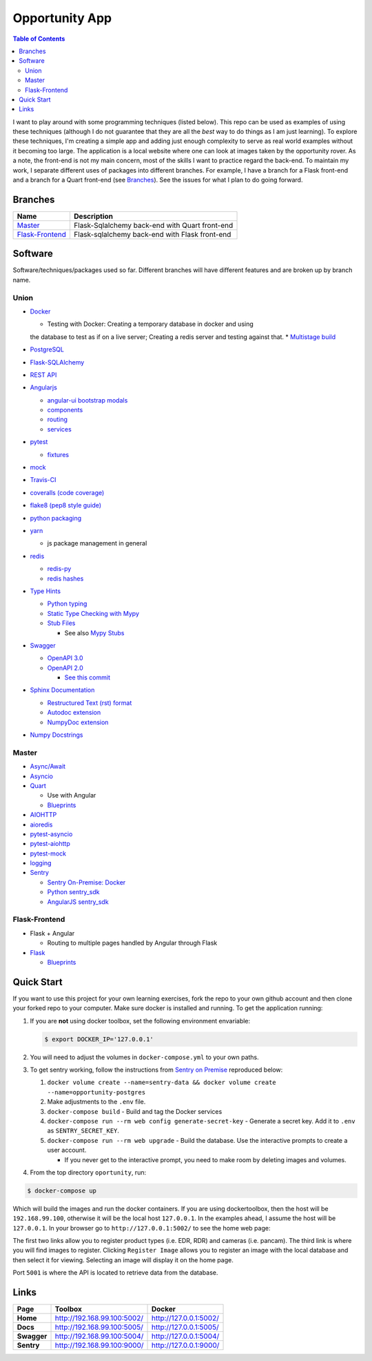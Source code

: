 Opportunity App
===============

.. image:: https://travis-ci.com/pbvarga1/opportunity.svg?branch=master
  :target: https://travis-ci.com/pbvarga1/opportunity
.. image:: https://coveralls.io/repos/github/pbvarga1/opportunity/badge.svg?branch=master
  :target: https://coveralls.io/github/pbvarga1/opportunity?branch=master
.. image:: https://img.shields.io/github/license/pbvarga1/opportunity.svg?style=plastic
  :target: https://github.com/pbvarga1/opportunity/blob/master/LICENSE
.. image:: https://img.shields.io/badge/python-3.7-blue.svg
  :target: https://www.python.org/downloads/release/python-371/
.. image:: https://img.shields.io/badge/AngularJS-1.6.9-red.svg
  :target: https://docs.angularjs.org/guide


.. contents:: Table of Contents
  :local:


I want to play around with some programming techniques (listed below). This
repo can be used as examples of using these techniques (although I do not
guarantee that they are all the *best* way to do things as I am just learning).
To explore these techniques, I'm creating a simple app and adding just enough
complexity to serve as real world examples without it becoming too large. The
application is a local website where one can look at images taken by the
opportunity rover. As a note, the front-end is not my main concern, most of the
skills I want to practice regard the back-end. To maintain my work, I separate
different uses of packages into different branches. For example, I have a
branch for a Flask front-end and a branch for a Quart front-end (see
Branches_). See the issues for what I plan to do going forward.

Branches
--------

.. _Master: https://github.com/pbvarga1/opportunity#opportunity-app
.. _Flask-Frontend: https://github.com/pbvarga1/opportunity/tree/flask-frontend#opportunity-app

+-------------------+------------------------------------------------+
| Name              | Description                                    |
+===================+================================================+
| Master_           | Flask-Sqlalchemy back-end with Quart front-end |
+-------------------+------------------------------------------------+
| `Flask-Frontend`_ | Flask-sqlalchemy back-end with Flask front-end |
+-------------------+------------------------------------------------+

Software
--------

Software/techniques/packages used so far. Different branches will have different features and are broken up by branch name.

Union
+++++

* `Docker <https://docs.docker.com/>`_

  * Testing with Docker: Creating a temporary database in docker and using
  the database to test as if on a live server; Creating a redis server and
  testing against that.
  * `Multistage build <https://docs.docker.com/develop/develop-images/multistage-build/>`_

* `PostgreSQL <https://www.postgresql.org/docs/>`_

* `Flask-SQLAlchemy <http://flask-sqlalchemy.pocoo.org/2.3/>`_
* `REST API <https://en.wikipedia.org/wiki/Representational_state_transfer>`_
* `Angularjs <https://docs.angularjs.org/api>`_

  * `angular-ui bootstrap modals <https://angular-ui.github.io/bootstrap/#!#modal>`_
  * `components <https://docs.angularjs.org/guide/component>`_
  * `routing <https://docs.angularjs.org/tutorial/step_09>`_
  * `services <https://docs.angularjs.org/api/ng/type/angular.Module#service>`_

* `pytest <https://docs.pytest.org/en/latest/contents.html>`_

  * `fixtures <https://docs.pytest.org/en/latest/fixture.html>`_

* `mock <https://docs.python.org/3/library/unittest.mock.html>`_
* `Travis-CI <https://docs.travis-ci.com/>`_
* `coveralls (code coverage) <https://docs.coveralls.io/>`_
* `flake8 (pep8 style guide) <http://flake8.pycqa.org/en/latest/>`_
* `python packaging <https://packaging.python.org/tutorials/packaging-projects/#creating-setup-py>`_
* `yarn <https://yarnpkg.com/en/>`_

  * js package management in general

* `redis <https://redis.io/>`_

  * `redis-py <https://redis-py.readthedocs.io/en/latest/>`_
  * `redis hashes <https://redis.io/topics/data-types#hashes>`_

* `Type Hints <https://www.python.org/dev/peps/pep-0484/>`_

  * `Python typing <https://docs.python.org/3.6/library/typing.html>`_
  * `Static Type Checking with Mypy <https://www.python.org/dev/peps/pep-0484/>`_
  * `Stub Files <https://www.python.org/dev/peps/pep-0484/#stub-files>`_

    * See also `Mypy Stubs <https://mypy.readthedocs.io/en/latest/stubs.html>`_

* `Swagger <https://swagger.io/>`_

  * `OpenAPI 3.0 <https://swagger.io/docs/specification/about/>`_
  * `OpenAPI 2.0 <https://swagger.io/docs/specification/2-0/basic-structure/>`_

    * `See this commit <https://github.com/pbvarga1/opportunity/blob/
      d4f523093d41a288096a04656560397e9d6ac690/app/swagger.json>`_

* `Sphinx Documentation <http://www.sphinx-doc.org/en/master/>`_

  * `Restructured Text (rst) format <http://www.sphinx-doc.org/en/master/usage/restructuredtext/basics.html>`_
  * `Autodoc extension <http://www.sphinx-doc.org/en/master/usage/xtensions/autodoc.html>`_
  * `NumpyDoc extension <https://numpydoc.readthedocs.io/en/latest/install.html#sphinx-config-options>`_

* `Numpy Docstrings <https://numpydoc.readthedocs.io/en/latest/format.html>`_

Master
++++++

* `Async/Await <https://www.python.org/dev/peps/pep-0492/#specification>`_
* `Asyncio <https://docs.python.org/3/library/asyncio.html>`_
* `Quart <http://pgjones.gitlab.io/quart/>`_

  * Use with Angular
  * `Blueprints <http://pgjones.gitlab.io/quart/blueprints.html>`_

* `AIOHTTP <https://aiohttp.readthedocs.io/en/stable/>`_
* `aioredis <https://aioredis.readthedocs.io/en/v1.2.0/>`_
* `pytest-asyncio <https://github.com/pytest-dev/pytest-asyncio>`_
* `pytest-aiohttp <https://docs.aiohttp.org/en/stable/testing.html>`_
* `pytest-mock <https://github.com/pytest-dev/pytest-mock/>`_
* `logging <https://docs.python.org/3/library/logging.html>`_
* `Sentry <https://sentry.io/welcome/>`_

  * `Sentry On-Premise: Docker <https://github.com/getsentry/onpremise>`_
  * `Python sentry_sdk <https://docs.sentry.io/error-reporting/quickstart/?platform=python>`_
  * `AngularJS sentry_sdk <https://docs.sentry.io/error-reporting/quickstart/?platform=node#pick-a-client-integration>`_

Flask-Frontend
++++++++++++++

* Flask + Angular

  * Routing to multiple pages handled by Angular through Flask

* `Flask <http://flask.pocoo.org/>`_

  * `Blueprints <http://flask.pocoo.org/docs/1.0/blueprints/>`_

Quick Start
-----------

If you want to use this project for your own learning exercises, fork the repo
to your own github account and then clone your forked repo to your computer.
Make sure docker is installed and running. To get the application running:

1. If you are **not** using docker
   toolbox, set the following environment envariable:

   .. code-block:: bash

    $ export DOCKER_IP='127.0.0.1'


2. You will need to adjust the volumes in ``docker-compose.yml`` to your own
   paths.

3. To get sentry working, follow the instructions from
   `Sentry on Premise <https://github.com/getsentry/onpremise>`_ reproduced
   below:

   1. ``docker volume create --name=sentry-data && docker volume create --name=opportunity-postgres``

   2. Make adjustments to the ``.env`` file.

   3. ``docker-compose build`` - Build and tag the Docker services

   4. ``docker-compose run --rm web config generate-secret-key`` - Generate a
      secret key. Add it to ``.env`` as ``SENTRY_SECRET_KEY``.

   5. ``docker-compose run --rm web upgrade`` - Build the database. Use the
      interactive prompts to create a user account.

      * If you never get to the interactive prompt, you need to make room
        by deleting images and volumes.

4. From the top directory ``oportunity``, run:

.. code-block:: bash

   $ docker-compose up


Which will build the images and run the docker containers. If you are using
dockertoolbox, then the host will be ``192.168.99.100``, otherwise it will be
the local host ``127.0.0.1``. In the examples ahead, I assume the host will
be ``127.0.0.1``. In your browser go to ``http://127.0.0.1:5002/`` to
see the home web page:

.. image:: homepage.jpg

The first two links allow you to register product types (i.e. EDR, RDR) and
cameras (i.e. pancam). The third link is where you will find images to
register. Clicking ``Register Image`` allows you to register an image with the
local database and then select it for viewing. Selecting an image will display
it on the home page.

Port ``5001`` is where the API is located to retrieve data from the database.

Links
-----

+----------------+-----------------------------+------------------------+
|   Page         |      Toolbox                |     Docker             |
+================+=============================+========================+
|   **Home**     | http://192.168.99.100:5002/ | http://127.0.0.1:5002/ |
+----------------+-----------------------------+------------------------+
|   **Docs**     | http://192.168.99.100:5005/ | http://127.0.0.1:5005/ |
+----------------+-----------------------------+------------------------+
|   **Swagger**  | http://192.168.99.100:5004/ | http://127.0.0.1:5004/ |
+----------------+-----------------------------+------------------------+
|   **Sentry**   | http://192.168.99.100:9000/ | http://127.0.0.1:9000/ |
+----------------+-----------------------------+------------------------+
